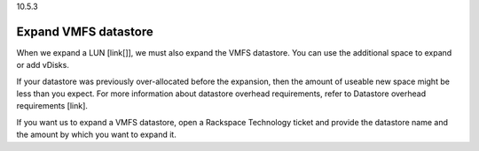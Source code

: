 .. _expand-vmfs-datastore:

10.5.3

=====================
Expand VMFS datastore
=====================

When we expand a LUN [link[]], we must also expand the VMFS datastore. 
You can use the additional space to expand or add vDisks.

If your datastore was previously over-allocated before the expansion, 
then the amount of useable new space might be less than you expect. 
For more information about datastore overhead requirements, 
refer to Datastore overhead requirements [link].

If you want us to expand a VMFS datastore, open a Rackspace Technology 
ticket and provide the datastore name and the amount by which you want 
to expand it.
